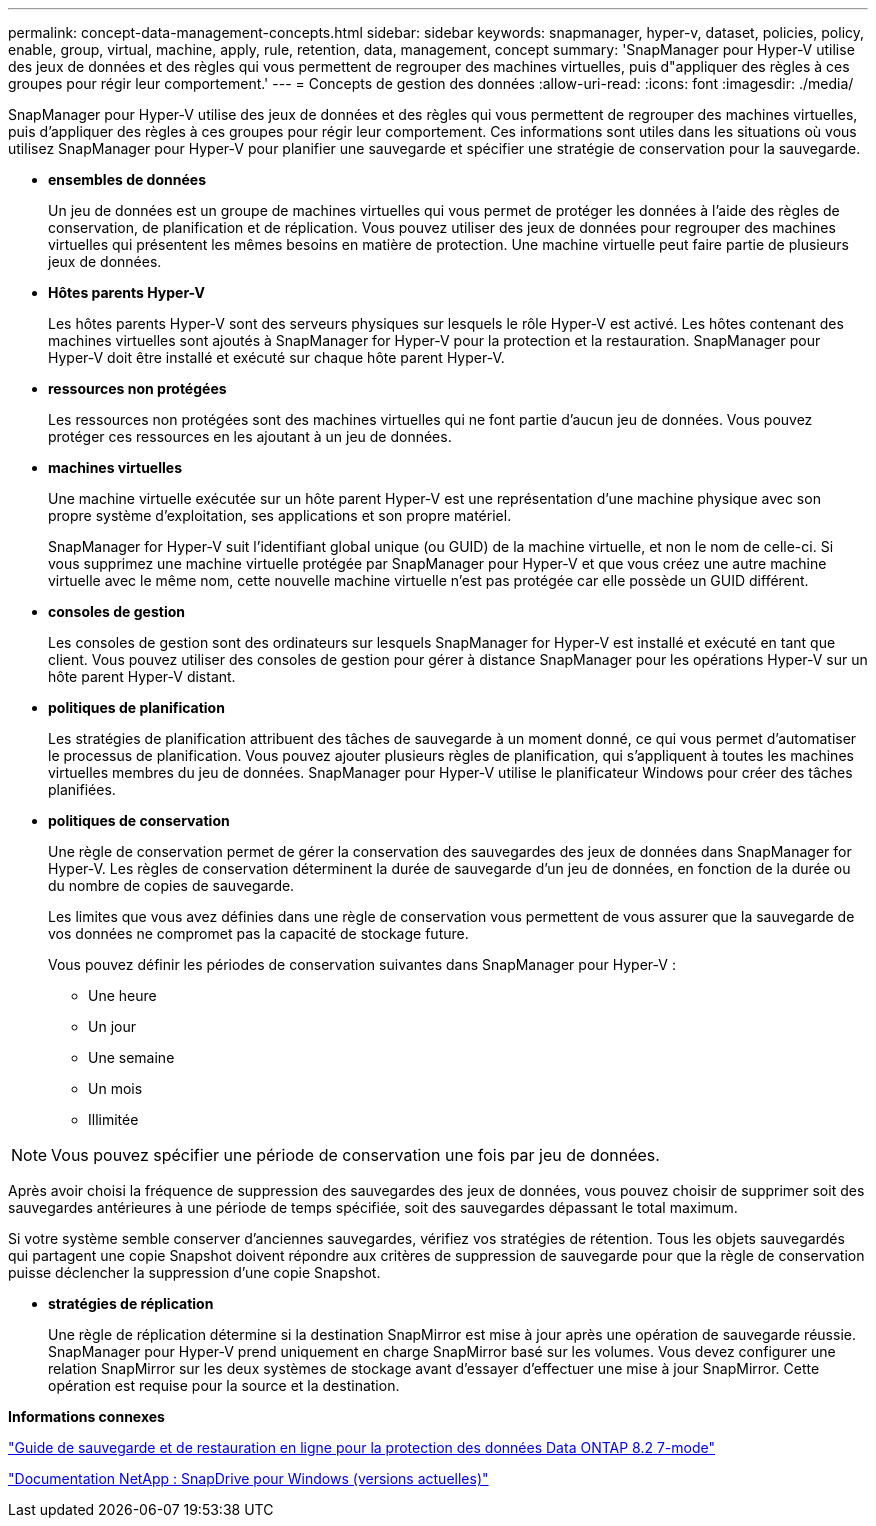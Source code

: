 ---
permalink: concept-data-management-concepts.html 
sidebar: sidebar 
keywords: snapmanager, hyper-v, dataset, policies, policy, enable, group, virtual, machine, apply, rule, retention, data, management, concept 
summary: 'SnapManager pour Hyper-V utilise des jeux de données et des règles qui vous permettent de regrouper des machines virtuelles, puis d"appliquer des règles à ces groupes pour régir leur comportement.' 
---
= Concepts de gestion des données
:allow-uri-read: 
:icons: font
:imagesdir: ./media/


[role="lead"]
SnapManager pour Hyper-V utilise des jeux de données et des règles qui vous permettent de regrouper des machines virtuelles, puis d'appliquer des règles à ces groupes pour régir leur comportement. Ces informations sont utiles dans les situations où vous utilisez SnapManager pour Hyper-V pour planifier une sauvegarde et spécifier une stratégie de conservation pour la sauvegarde.

* *ensembles de données*
+
Un jeu de données est un groupe de machines virtuelles qui vous permet de protéger les données à l'aide des règles de conservation, de planification et de réplication. Vous pouvez utiliser des jeux de données pour regrouper des machines virtuelles qui présentent les mêmes besoins en matière de protection. Une machine virtuelle peut faire partie de plusieurs jeux de données.

* *Hôtes parents Hyper-V*
+
Les hôtes parents Hyper-V sont des serveurs physiques sur lesquels le rôle Hyper-V est activé. Les hôtes contenant des machines virtuelles sont ajoutés à SnapManager for Hyper-V pour la protection et la restauration. SnapManager pour Hyper-V doit être installé et exécuté sur chaque hôte parent Hyper-V.

* *ressources non protégées*
+
Les ressources non protégées sont des machines virtuelles qui ne font partie d'aucun jeu de données. Vous pouvez protéger ces ressources en les ajoutant à un jeu de données.

* *machines virtuelles*
+
Une machine virtuelle exécutée sur un hôte parent Hyper-V est une représentation d'une machine physique avec son propre système d'exploitation, ses applications et son propre matériel.

+
SnapManager for Hyper-V suit l'identifiant global unique (ou GUID) de la machine virtuelle, et non le nom de celle-ci. Si vous supprimez une machine virtuelle protégée par SnapManager pour Hyper-V et que vous créez une autre machine virtuelle avec le même nom, cette nouvelle machine virtuelle n'est pas protégée car elle possède un GUID différent.

* *consoles de gestion*
+
Les consoles de gestion sont des ordinateurs sur lesquels SnapManager for Hyper-V est installé et exécuté en tant que client. Vous pouvez utiliser des consoles de gestion pour gérer à distance SnapManager pour les opérations Hyper-V sur un hôte parent Hyper-V distant.

* *politiques de planification*
+
Les stratégies de planification attribuent des tâches de sauvegarde à un moment donné, ce qui vous permet d'automatiser le processus de planification. Vous pouvez ajouter plusieurs règles de planification, qui s'appliquent à toutes les machines virtuelles membres du jeu de données. SnapManager pour Hyper-V utilise le planificateur Windows pour créer des tâches planifiées.

* *politiques de conservation*
+
Une règle de conservation permet de gérer la conservation des sauvegardes des jeux de données dans SnapManager for Hyper-V. Les règles de conservation déterminent la durée de sauvegarde d'un jeu de données, en fonction de la durée ou du nombre de copies de sauvegarde.

+
Les limites que vous avez définies dans une règle de conservation vous permettent de vous assurer que la sauvegarde de vos données ne compromet pas la capacité de stockage future.

+
Vous pouvez définir les périodes de conservation suivantes dans SnapManager pour Hyper-V :

+
** Une heure
** Un jour
** Une semaine
** Un mois
** Illimitée





NOTE: Vous pouvez spécifier une période de conservation une fois par jeu de données.

Après avoir choisi la fréquence de suppression des sauvegardes des jeux de données, vous pouvez choisir de supprimer soit des sauvegardes antérieures à une période de temps spécifiée, soit des sauvegardes dépassant le total maximum.

Si votre système semble conserver d'anciennes sauvegardes, vérifiez vos stratégies de rétention. Tous les objets sauvegardés qui partagent une copie Snapshot doivent répondre aux critères de suppression de sauvegarde pour que la règle de conservation puisse déclencher la suppression d'une copie Snapshot.

* *stratégies de réplication*
+
Une règle de réplication détermine si la destination SnapMirror est mise à jour après une opération de sauvegarde réussie. SnapManager pour Hyper-V prend uniquement en charge SnapMirror basé sur les volumes. Vous devez configurer une relation SnapMirror sur les deux systèmes de stockage avant d'essayer d'effectuer une mise à jour SnapMirror. Cette opération est requise pour la source et la destination.



*Informations connexes*

https://library.netapp.com/ecm/ecm_download_file/ECMP1368826["Guide de sauvegarde et de restauration en ligne pour la protection des données Data ONTAP 8.2 7-mode"]

http://mysupport.netapp.com/documentation/productlibrary/index.html?productID=30049["Documentation NetApp : SnapDrive pour Windows (versions actuelles)"]
